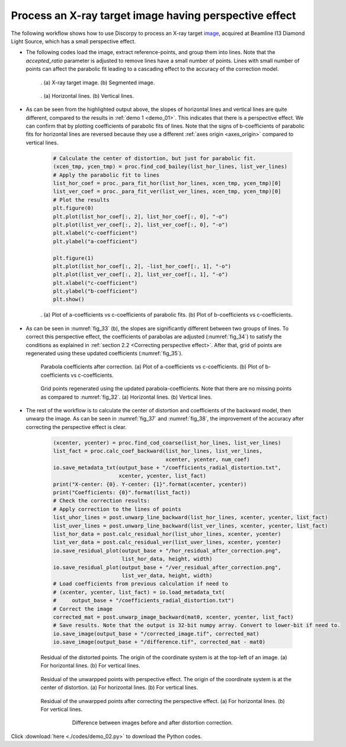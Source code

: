 Process an X-ray target image having perspective effect
=======================================================

The following workflow shows how to use Discorpy to process an X-ray target
`image <https://github.com/DiamondLightSource/discorpy/blob/master/data/dot_pattern_02.jpg>`__,
acquired at Beamline I13 Diamond Light Source, which has a small perspective effect.

- The following codes load the image, extract reference-points, and group
  them into lines. Note that the *accepted_ratio* parameter is adjusted to
  remove lines have a small number of points. Lines with small number of points
  can affect the parabolic fit leading to a cascading effect to the accuracy of
  the correction model.

    .. code-block:: python
        :emphasize-lines: 43

        import numpy as np
        import matplotlib.pyplot as plt
        import discorpy.losa.loadersaver as io
        import discorpy.prep.preprocessing as prep
        import discorpy.proc.processing as proc
        import discorpy.post.postprocessing as post

        # Initial parameters
        file_path = "../data/dot_pattern_02.jpg"
        output_base = "E:/correction/"
        num_coef = 5  # Number of polynomial coefficients
        mat0 = io.load_image(file_path) # Load image
        (height, width) = mat0.shape
        # Segment dots
        mat1 = prep.binarization(mat0)
        # Calculate the median dot size and distance between them.
        (dot_size, dot_dist) = prep.calc_size_distance(mat1)
        # Remove non-dot objects
        mat1 = prep.select_dots_based_size(mat1, dot_size)
        # Remove non-elliptical objects
        mat1 = prep.select_dots_based_ratio(mat1)
        io.save_image(output_base + "/segmented_dots.jpg", mat1)
        # Calculate the slopes of horizontal lines and vertical lines.
        hor_slope = prep.calc_hor_slope(mat1)
        ver_slope = prep.calc_ver_slope(mat1)
        # Group points into lines
        list_hor_lines = prep.group_dots_hor_lines(mat1, hor_slope, dot_dist, accepted_ratio=0.8)
        list_ver_lines = prep.group_dots_ver_lines(mat1, ver_slope, dot_dist, accepted_ratio=0.8)
        # Optional: remove outliners
        list_hor_lines = prep.remove_residual_dots_hor(list_hor_lines, hor_slope)
        list_ver_lines = prep.remove_residual_dots_ver(list_ver_lines, ver_slope)
        # Save output for checking
        io.save_plot_image(output_base + "/horizontal_lines.png", list_hor_lines, height, width)
        io.save_plot_image(output_base + "/vertical_lines.png", list_ver_lines, height, width)
        list_hor_data = post.calc_residual_hor(list_hor_lines, 0.0, 0.0)
        list_ver_data = post.calc_residual_ver(list_ver_lines, 0.0, 0.0)
        io.save_residual_plot(output_base + "/hor_residual_before_correction.png",
                              list_hor_data, height, width)
        io.save_residual_plot(output_base + "/ver_residual_before_correction.png",
                              list_ver_data, height, width)

        print("Horizontal slope: {0}. Vertical slope: {1}".format(hor_slope, ver_slope))
        #>> Horizontal slope: -0.03194770332102831. Vertical slope: 0.03625649318792672

    .. figure:: figs/demo_02/fig1.jpg
        :name: fig_31
        :figwidth: 100 %
        :align: center
        :figclass: align-center

        . (a) X-ray target image. (b) Segmented image.


    .. figure:: figs/demo_02/fig2.png
        :name: fig_32
        :figwidth: 100 %
        :align: center
        :figclass: align-center

        . (a) Horizontal lines. (b) Vertical lines.

- As can be seen from the highlighted output above, the slopes of horizontal lines and
  vertical lines are quite different, compared to the results in :ref:`demo 1 <demo_01>`.
  This indicates that there is a perspective effect. We can confirm that by plotting
  coefficients of parabolic fits of lines. Note that the signs of b-coefficients of
  parabolic fits for horizontal lines are reversed because they use a different
  :ref:`axes origin <axes_origin>` compared to vertical lines.

    .. code-block:: python

        # Calculate the center of distortion, but just for parabolic fit.
        (xcen_tmp, ycen_tmp) = proc.find_cod_bailey(list_hor_lines, list_ver_lines)
        # Apply the parabolic fit to lines
        list_hor_coef = proc._para_fit_hor(list_hor_lines, xcen_tmp, ycen_tmp)[0]
        list_ver_coef = proc._para_fit_ver(list_ver_lines, xcen_tmp, ycen_tmp)[0]
        # Plot the results
        plt.figure(0)
        plt.plot(list_hor_coef[:, 2], list_hor_coef[:, 0], "-o")
        plt.plot(list_ver_coef[:, 2], list_ver_coef[:, 0], "-o")
        plt.xlabel("c-coefficient")
        plt.ylabel("a-coefficient")

        plt.figure(1)
        plt.plot(list_hor_coef[:, 2], -list_hor_coef[:, 1], "-o")
        plt.plot(list_ver_coef[:, 2], list_ver_coef[:, 1], "-o")
        plt.xlabel("c-coefficient")
        plt.ylabel("b-coefficient")
        plt.show()

    .. figure:: figs/demo_02/fig3.png
        :name: fig_33
        :figwidth: 100 %
        :align: center
        :figclass: align-center

        . (a) Plot of a-coefficients vs c-coefficients of parabolic fits. (b) Plot
        of b-coefficients vs c-coefficients.

- As can be seen in :numref:`fig_33` (b), the slopes are significantly different between
  two groups of lines. To correct this perspective effect, the coefficients of
  parabolas are adjusted (:numref:`fig_34`) to satisfy the conditions as explained in :ref:`section
  2.2 <Correcting perspective effect>`. After that, grid of points are
  regenerated using these updated coefficients (:numref:`fig_35`).

    .. code-block:: python
        :emphasize-lines: 18-19

        # Correct parabola coefficients
        hor_coef_corr, ver_coef_corr = proc._generate_non_perspective_parabola_coef(
                                        list_hor_lines, list_ver_lines)[0:2]
        # Plot to check the results
        plt.figure(0)
        plt.plot(hor_coef_corr[:, 2], hor_coef_corr[:, 0], "-o")
        plt.plot(ver_coef_corr[:, 2], ver_coef_corr[:, 0], "-o")
        plt.xlabel("c-coefficient")
        plt.ylabel("a-coefficient")
        plt.figure(1)
        plt.plot(hor_coef_corr[:, 2], -hor_coef_corr[:, 1], "-o")
        plt.plot(ver_coef_corr[:, 2], ver_coef_corr[:, 1], "-o")
        plt.xlabel("c-coefficient")
        plt.ylabel("b-coefficient")
        plt.ylim((0.03, 0.034))
        plt.show()
        # Regenerate grid points with the correction of perspective effect.
        list_hor_lines, list_ver_lines = proc.regenerate_grid_points_parabola(
            list_hor_lines, list_ver_lines, perspective=True)
        # Save output for checking
        io.save_plot_image(output_base + "/horizontal_lines_regenerated.png", list_hor_lines,
                           height, width)
        io.save_plot_image(output_base + "/vertical_lines_regenerated.png", list_ver_lines,
                           height, width)

    .. figure:: figs/demo_02/fig4.png
        :name: fig_34
        :figwidth: 100 %
        :align: center
        :figclass: align-center

        Parabola coefficients after correction. (a) Plot of a-coefficients
        vs c-coefficients. (b) Plot of b-coefficients vs c-coefficients.

    .. figure:: figs/demo_02/fig5.png
        :name: fig_35
        :figwidth: 100 %
        :align: center
        :figclass: align-center

        Grid points regenerated using the updated parabola-coefficients.
        Note that there are no missing points as compared to :numref:`fig_32`.
        (a) Horizontal lines. (b) Vertical lines.

- The rest of the workflow is to calculate the center of distortion and coefficients
  of the backward model, then unwarp the image. As can be seen in :numref:`fig_37` and
  :numref:`fig_38`, the improvement of the accuracy after correcting the perspective effect is clear.

    .. code-block:: python

        (xcenter, ycenter) = proc.find_cod_coarse(list_hor_lines, list_ver_lines)
        list_fact = proc.calc_coef_backward(list_hor_lines, list_ver_lines,
                                            xcenter, ycenter, num_coef)
        io.save_metadata_txt(output_base + "/coefficients_radial_distortion.txt",
                             xcenter, ycenter, list_fact)
        print("X-center: {0}. Y-center: {1}".format(xcenter, ycenter))
        print("Coefficients: {0}".format(list_fact))
        # Check the correction results:
        # Apply correction to the lines of points
        list_uhor_lines = post.unwarp_line_backward(list_hor_lines, xcenter, ycenter, list_fact)
        list_uver_lines = post.unwarp_line_backward(list_ver_lines, xcenter, ycenter, list_fact)
        list_hor_data = post.calc_residual_hor(list_uhor_lines, xcenter, ycenter)
        list_ver_data = post.calc_residual_ver(list_uver_lines, xcenter, ycenter)
        io.save_residual_plot(output_base + "/hor_residual_after_correction.png",
                              list_hor_data, height, width)
        io.save_residual_plot(output_base + "/ver_residual_after_correction.png",
                              list_ver_data, height, width)
        # Load coefficients from previous calculation if need to
        # (xcenter, ycenter, list_fact) = io.load_metadata_txt(
        #     output_base + "/coefficients_radial_distortion.txt")
        # Correct the image
        corrected_mat = post.unwarp_image_backward(mat0, xcenter, ycenter, list_fact)
        # Save results. Note that the output is 32-bit numpy array. Convert to lower-bit if need to.
        io.save_image(output_base + "/corrected_image.tif", corrected_mat)
        io.save_image(output_base + "/difference.tif", corrected_mat - mat0)

    .. figure:: figs/demo_02/fig6.png
        :name: fig_36
        :figwidth: 100 %
        :align: center
        :figclass: align-center

        Residual of the distorted points. The origin of the coordinate
        system is at the top-left of an image. (a) For horizontal lines.
        (b) For vertical lines.

    .. figure:: figs/demo_02/fig7.png
        :name: fig_37
        :figwidth: 100 %
        :align: center
        :figclass: align-center

        Residual of the unwarpped points with perspective effect. The
        origin of the coordinate system is at the center of distortion.
        (a) For horizontal lines. (b) For vertical lines.

    .. figure:: figs/demo_02/fig8.png
        :name: fig_38
        :figwidth: 100 %
        :align: center
        :figclass: align-center

        Residual of the unwarpped points after correcting the perspective
        effect. (a) For horizontal lines. (b) For vertical lines.

    .. figure:: figs/demo_02/fig9.jpg
        :name: fig_39
        :figwidth: 75 %
        :align: center
        :figclass: align-center

        Difference between images before and after distortion correction.

Click :download:`here <./codes/demo_02.py>` to download the Python codes.
